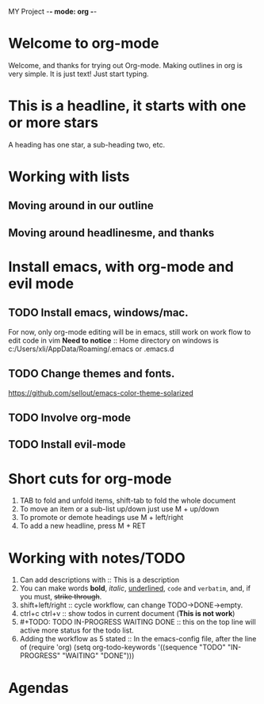 MY Project -*- mode: org -*-
#+STARTUP: showall
* Welcome to org-mode




  Welcome, and thanks for trying out Org-mode. Making outlines in
  org is very simple. It is just text! Just start typing.
* This is a headline, it starts with one or more stars
  A heading has one star, a sub-heading two, etc.
* Working with lists
** Moving around in our outline
** Moving around headlinesme, and thanks

* Install emacs, with org-mode and evil mode
** TODO Install emacs, windows/mac.
   For now, only org-mode editing will be in emacs, still work on 
   work flow to edit code in vim
   *Need to notice* :: Home directory on windows is c:/Users/xli/AppData/Roaming/.emacs or .emacs.d 
** TODO Change themes and fonts.
      https://github.com/sellout/emacs-color-theme-solarized
** TODO Involve org-mode
** TODO Install evil-mode

* Short cuts for org-mode
   1. TAB to fold and unfold items, shift-tab to fold the whole document
   2. To move an item or a sub-list up/down just use M + up/down
   3. To promote or demote headings use M + left/right
   4. To add a new headline, press M + RET
* Working with notes/TODO
   1. Can add descriptions with :: This is a description
   2. You can make words *bold*, /italic/, _underlined_, =code= and 
      ~verbatim~, and, if you must, +strike through+.
   3. shift+left/right :: cycle workflow, can change TODO->DONE->empty.
   4. ctrl+c ctrl+v :: show todos in current document (*This is not work*)
   5. #+TODO: TODO IN-PROGRESS WAITING DONE :: this on the top line will active 
      more status for the todo list.
   6. Adding the workflow as 5 stated :: In the emacs-config file, after the
      line of (require 'org)
	(setq org-todo-keywords
	 '((sequence "TODO" "IN-PROGRESS" "WAITING" "DONE")))
* Agendas
